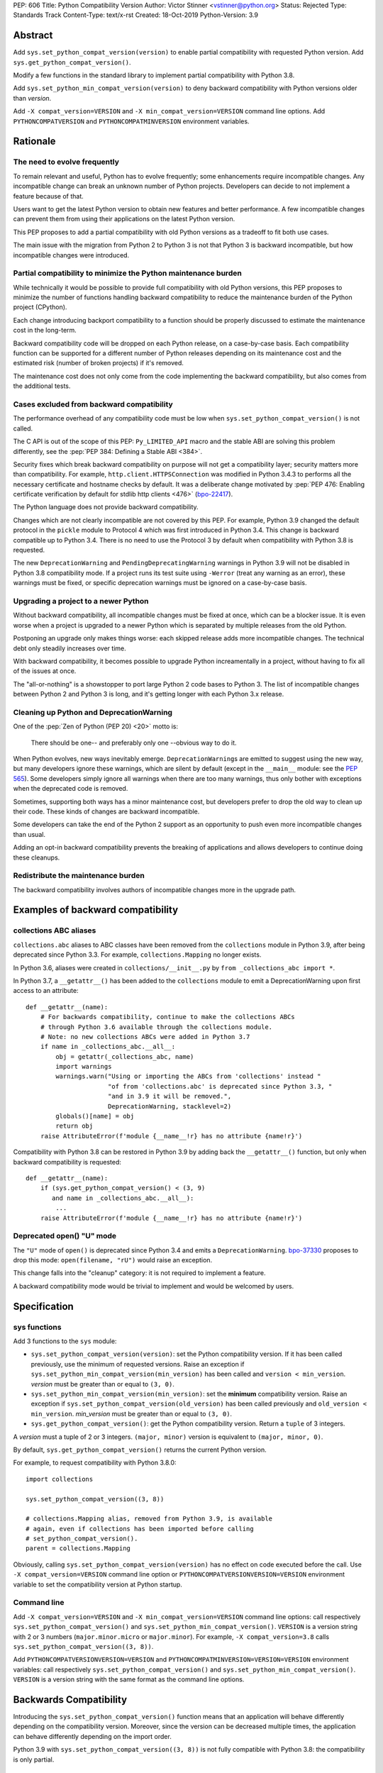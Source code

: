 PEP: 606
Title: Python Compatibility Version
Author: Victor Stinner <vstinner@python.org>
Status: Rejected
Type: Standards Track
Content-Type: text/x-rst
Created: 18-Oct-2019
Python-Version: 3.9


Abstract
========

Add ``sys.set_python_compat_version(version)`` to enable partial
compatibility with requested Python version. Add
``sys.get_python_compat_version()``.

Modify a few functions in the standard library to implement partial
compatibility with Python 3.8.

Add ``sys.set_python_min_compat_version(version)`` to deny backward
compatibility with Python versions older than *version*.

Add ``-X compat_version=VERSION`` and ``-X min_compat_version=VERSION``
command line options. Add ``PYTHONCOMPATVERSION`` and
``PYTHONCOMPATMINVERSION`` environment variables.


Rationale
=========

The need to evolve frequently
-----------------------------

To remain relevant and useful, Python has to evolve frequently; some
enhancements require incompatible changes. Any incompatible change can
break an unknown number of Python projects.  Developers can decide to
not implement a feature because of that.

Users want to get the latest Python version to obtain new features and
better performance. A few incompatible changes can prevent them from using their
applications on the latest Python version.

This PEP proposes to add a partial compatibility with old Python
versions as a tradeoff to fit both use cases.

The main issue with the migration from Python 2 to Python 3 is not that
Python 3 is backward incompatible, but how incompatible changes were
introduced.


Partial compatibility to minimize the Python maintenance burden
---------------------------------------------------------------

While technically it would be possible to provide full compatibility
with old Python versions, this PEP proposes to minimize the number of
functions handling backward compatibility to reduce the maintenance
burden of the Python project (CPython).

Each change introducing backport compatibility to a function should be
properly discussed to estimate the maintenance cost in the long-term.

Backward compatibility code will be dropped on each Python release, on a
case-by-case basis. Each compatibility function can be supported for a
different number of Python releases depending on its maintenance cost
and the estimated risk (number of broken projects) if it's removed.

The maintenance cost does not only come from the code implementing the
backward compatibility, but also comes from the additional tests.


Cases excluded from backward compatibility
------------------------------------------

The performance overhead of any compatibility code must be low when
``sys.set_python_compat_version()`` is not called.

The C API is out of the scope of this PEP: ``Py_LIMITED_API`` macro and
the stable ABI are solving this problem differently, see the :pep:`PEP 384:
Defining a Stable ABI <384>`.

Security fixes which break backward compatibility on purpose will
not get a compatibility layer; security matters more than compatibility.
For example, ``http.client.HTTPSConnection`` was modified in Python
3.4.3 to performs all the necessary certificate and hostname checks by
default. It was a deliberate change motivated by :pep:`PEP 476: Enabling
certificate verification by default for stdlib http clients
<476>` (`bpo-22417
<https://bugs.python.org/issue22417>`_).

The Python language does not provide backward compatibility.

Changes which are not clearly incompatible are not covered by this PEP.
For example, Python 3.9 changed the default protocol in the ``pickle``
module to Protocol 4 which was first introduced in Python 3.4. This
change is backward compatible up to Python 3.4. There is no need to use
the Protocol 3 by default when compatibility with Python 3.8 is
requested.

The new ``DeprecationWarning`` and ``PendingDeprecatingWarning`` warnings
in Python 3.9 will not be disabled in Python 3.8 compatibility mode.
If a project runs its test suite using ``-Werror`` (treat any warning as
an error), these warnings must be fixed, or specific deprecation
warnings must be ignored on a case-by-case basis.


Upgrading a project to a newer Python
-------------------------------------

Without backward compatibility, all incompatible changes must be fixed
at once, which can be a blocker issue. It is even worse when a project
is upgraded to a newer Python which is separated by multiple releases
from the old Python.

Postponing an upgrade only makes things worse: each skipped release adds
more incompatible changes. The technical debt only steadily
increases over time.

With backward compatibility, it becomes possible to upgrade Python
increamentally in a project, without having to fix all of the issues at once.

The "all-or-nothing" is a showstopper to port large Python 2 code bases
to Python 3. The list of incompatible changes between Python 2 and
Python 3 is long, and it's getting longer with each Python 3.x release.


Cleaning up Python and DeprecationWarning
-----------------------------------------

One of the :pep:`Zen of Python (PEP 20)
<20>` motto is:

    There should be one-- and preferably only one --obvious way to do
    it.

When Python evolves, new ways inevitably emerge. ``DeprecationWarning``\ s
are emitted to suggest using the new way, but many developers ignore
these warnings, which are silent by default (except in the ``__main__``
module: see the :pep:`565`).
Some developers simply ignore all warnings when there are too many
warnings, thus only bother with exceptions when the deprecated code is
removed.

Sometimes, supporting both ways has a minor maintenance cost, but
developers prefer to drop the old way to clean up their code. These kinds of
changes are backward incompatible.

Some developers can take the end of the Python 2 support as an
opportunity to push even more incompatible changes than usual.

Adding an opt-in backward compatibility prevents the breaking of
applications and allows developers to continue doing these cleanups.


Redistribute the maintenance burden
-----------------------------------

The backward compatibility involves authors of incompatible
changes more in the upgrade path.


Examples of backward compatibility
==================================

collections ABC aliases
-----------------------

``collections.abc`` aliases to ABC classes have been removed from the
``collections`` module in Python 3.9, after being deprecated since
Python 3.3. For example, ``collections.Mapping`` no longer exists.

In Python 3.6, aliases were created in ``collections/__init__.py`` by
``from _collections_abc import *``.

In Python 3.7, a ``__getattr__()`` has been added to the ``collections``
module to emit a DeprecationWarning upon first access to an
attribute::

    def __getattr__(name):
        # For backwards compatibility, continue to make the collections ABCs
        # through Python 3.6 available through the collections module.
        # Note: no new collections ABCs were added in Python 3.7
        if name in _collections_abc.__all__:
            obj = getattr(_collections_abc, name)
            import warnings
            warnings.warn("Using or importing the ABCs from 'collections' instead "
                          "of from 'collections.abc' is deprecated since Python 3.3, "
                          "and in 3.9 it will be removed.",
                          DeprecationWarning, stacklevel=2)
            globals()[name] = obj
            return obj
        raise AttributeError(f'module {__name__!r} has no attribute {name!r}')

Compatibility with Python 3.8 can be restored in Python 3.9 by adding
back the ``__getattr__()`` function, but only when backward
compatibility is requested::

    def __getattr__(name):
        if (sys.get_python_compat_version() < (3, 9)
           and name in _collections_abc.__all__):
            ...
        raise AttributeError(f'module {__name__!r} has no attribute {name!r}')


Deprecated open() "U" mode
--------------------------

The ``"U"`` mode of ``open()`` is deprecated since Python 3.4 and emits a
``DeprecationWarning``. `bpo-37330
<https://bugs.python.org/issue37330>`_ proposes to drop this mode:
``open(filename, "rU")`` would raise an exception.

This change falls into the "cleanup" category: it is not required to
implement a feature.

A backward compatibility mode would be trivial to implement and would be
welcomed by users.


Specification
=============

sys functions
-------------

Add 3 functions to the ``sys`` module:

* ``sys.set_python_compat_version(version)``: set the Python
  compatibility version. If it has been called previously, use the
  minimum of requested versions. Raise an exception if
  ``sys.set_python_min_compat_version(min_version)`` has been called and
  ``version < min_version``.
  *version* must be greater than or equal to ``(3, 0)``.

* ``sys.set_python_min_compat_version(min_version)``: set the
  **minimum** compatibility version. Raise an exception if
  ``sys.set_python_compat_version(old_version)`` has been called
  previously and ``old_version < min_version``.
  *min_version* must be greater than or equal to ``(3, 0)``.

* ``sys.get_python_compat_version()``: get the Python compatibility
  version. Return a ``tuple`` of 3 integers.

A *version* must a tuple of 2 or 3 integers. ``(major, minor)`` version
is equivalent to ``(major, minor, 0)``.

By default, ``sys.get_python_compat_version()`` returns the current
Python version.

For example, to request compatibility with Python 3.8.0::

    import collections

    sys.set_python_compat_version((3, 8))

    # collections.Mapping alias, removed from Python 3.9, is available
    # again, even if collections has been imported before calling
    # set_python_compat_version().
    parent = collections.Mapping

Obviously, calling ``sys.set_python_compat_version(version)`` has no
effect on code executed before the call. Use ``-X
compat_version=VERSION`` command line option or
``PYTHONCOMPATVERSIONVERSION=VERSION`` environment variable to set the
compatibility version at Python startup.

Command line
------------

Add ``-X compat_version=VERSION`` and ``-X min_compat_version=VERSION``
command line options: call respectively
``sys.set_python_compat_version()`` and
``sys.set_python_min_compat_version()``. ``VERSION`` is a version string
with 2 or 3 numbers (``major.minor.micro`` or ``major.minor``). For
example, ``-X compat_version=3.8`` calls
``sys.set_python_compat_version((3, 8))``.

Add ``PYTHONCOMPATVERSIONVERSION=VERSION`` and
``PYTHONCOMPATMINVERSION=VERSION=VERSION`` environment variables: call
respectively ``sys.set_python_compat_version()`` and
``sys.set_python_min_compat_version()``.  ``VERSION`` is a version
string with the same format as the command line options.


Backwards Compatibility
=======================

Introducing the ``sys.set_python_compat_version()`` function means that an
application will behave differently depending on the compatibility
version. Moreover, since the version can be decreased multiple times,
the application can behave differently depending on the import order.

Python 3.9 with ``sys.set_python_compat_version((3, 8))`` is not fully
compatible with Python 3.8: the compatibility is only partial.


Security Implications
=====================

``sys.set_python_compat_version()`` must not disable security fixes.


Alternatives
============

Provide a workaround for each incompatible change
-------------------------------------------------

An application can work around most incompatible changes which
impacts it.

For example, ``collections`` aliases can be added back using::

    import collections.abc
    collections.Mapping = collections.abc.Mapping
    collections.Sequence = collections.abc.Sequence

Handle backward compatibility in the parser
-------------------------------------------

The parser is modified to support multiple versions of the Python
language (grammar).

The current Python parser cannot be easily modified for that. AST and
grammar are hardcoded to a single Python version.

In Python 3.8, ``compile()`` has an undocumented
``_feature_version`` to not consider ``async`` and ``await`` as
keywords.

The latest major language backward incompatible change was Python 3.7
which made ``async`` and ``await`` real keywords. It seems like Twisted
was the only affected project, and Twisted had a single affected
function (it used a parameter called ``async``).

Handling backward compatibility in the parser seems quite complex, not
only to modify the parser, but also for developers who have to check
which version of the Python language is used.

from __future__ import python38_syntax
^^^^^^^^^^^^^^^^^^^^^^^^^^^^^^^^^^^^^^

Add ``pythonXY_syntax`` to the ``__future__`` module. It would enable
backward compatibility with Python X.Y syntax, but only for the current
file.

With this option, there is no need to change
``sys.implementation.cache_tag`` to use a different ``.pyc`` filename,
since the parser will always produce the same output for the same input
(except for the optimization level).

For example::

    from __future__ import python35_syntax

    async = 1
    await = 2

Update cache_tag
^^^^^^^^^^^^^^^^

Modify the parser to use ``sys.get_python_compat_version()`` to choose
the version of the Python language.

``sys.set_python_compat_version()`` updates
``sys.implementation.cache_tag`` to include the compatibility version
without the micro version as a suffix. For example, Python 3.9 uses
``'cpython-39'`` by default, but
``sys.set_python_compat_version((3, 7, 2))`` sets ``cache_tag`` to
``'cpython-39-37'``. Changes to the Python language are now allowed
in micro releases.

One problem is that ``import asyncio`` is likely to fail if
``sys.set_python_compat_version((3, 6))`` has been called previously.
The code of the ``asyncio`` module requires ``async`` and ``await`` to
be real keywords (change done in Python 3.7).

Another problem is that regular users cannot write ``.pyc`` files into
system directories, and so cannot create them on demand. It means that
``.pyc`` optimization cannot be used in the backward compatibility mode.

One solution for that is to modify the Python installer and Python
package installers to precompile ``.pyc`` files not only for the current
Python version, but also for multiple older Python versions (up to
Python 3.0?).

Each ``.py`` file would have 3n ``.pyc`` files (3 optimization levels),
where ``n`` is the number of supported Python versions. For example, it
means 6 ``.pyc`` files, instead of 3, to support Python 3.8 and Python
3.9.


Temporary moratorium on incompatible changes
--------------------------------------------

In 2009, :pep:`3003` "Python Language Moratorium" proposed a
temporary moratorium (suspension) of all changes to the Python language
syntax, semantics, and built-ins for Python 3.1 and Python 3.2.

In May 2018, during the :pep:`572` discussions, it was also proposed to slow
down Python changes: see the python-dev thread `Slow down...
<https://mail.python.org/archives/list/python-dev@python.org/thread/HHKRXOMRJQH75VNM3JMSQIOOU6MIUB24/#PHA35EAPNONZMTOYBINGFR6XXNMCDPFQ>`_

`Barry Warsaw's call on this
<https://mail.python.org/archives/list/python-dev@python.org/message/XR7IF2OB3S72KBP3PEQ3IKBOERE4FV2I/>`_:

    I don’t believe that the way for Python to remain relevant and
    useful for the next 10 years is to cease all language evolution.
    Who knows what the computing landscape will look like in 5 years,
    let alone 10?  Something as arbitrary as a 10-year moratorium is
    (again, IMHO) a death sentence for the language.

PEP 387
-------

:pep:`PEP 387 -- Backwards Compatibility Policy
<387>` proposes a process to make
incompatible changes. The main point is the 4th step of the process:

    See if there's any feedback. Users not involved in the original
    discussions may comment now after seeing the warning. Perhaps
    reconsider.

PEP 497
-------

:pep:`PEP 497 -- A standard mechanism for backward compatibility
<497>` proposes different
solutions to provide backward compatibility.

Except for the ``__past__`` mechanism idea, :pep:`497` does not propose
concrete solutions:

    When an incompatible change to core language syntax or semantics is
    being made, Python-dev's policy is to prefer and expect that,
    wherever possible, a mechanism for backward compatibility be
    considered and provided for future Python versions after the
    breaking change is adopted by default, in addition to any mechanisms
    proposed for forward compatibility such as new future_statements.


Examples of incompatible changes
================================

Python 3.8
----------

Examples of Python 3.8 incompatible changes:

* (During beta phase) ``PyCode_New()`` required a new parameter: it
  broke all Cython extensions (all projects distributing precompiled
  Cython code). This change has been reverted during the 3.8 beta phase
  and a new ``PyCode_NewWithPosOnlyArgs()`` function was added instead.

* ``types.CodeType`` requires an additional mandatory parameter.
  The ``CodeType.replace()`` function was added to help projects to no
  longer depend on the exact signature of the ``CodeType`` constructor.

* C extensions are no longer linked to libpython.

* ``sys.abiflags`` changed from ``'m'`` to an empty string.
  For example, ``python3.8m`` program is gone.

* The C structure ``PyInterpreterState`` was made opaque.

  * Blender:

    * https://bugzilla.redhat.com/show_bug.cgi?id=1734980#c6
    * https://developer.blender.org/D6038

* XML attribute order: `bpo-34160
  <https://bugs.python.org/issue34160>`_. Broken projects:

  * `coverage <https://bugs.python.org/issue34160#msg329612>`_
  * `docutils <https://sourceforge.net/p/docutils/bugs/359/>`_
  * `pcs <https://bugzilla.redhat.com/show_bug.cgi?id=1705475>`_
  * `python-glyphsLib
    <https://bugzilla.redhat.com/show_bug.cgi?id=1705391>`_

Backward compatibility cannot be added for all these changes. For
example, changes in the C API and in the build system are out of the
scope of this PEP.

See `What’s New In Python 3.8: API and Feature Removals
<https://docs.python.org/dev/whatsnew/3.8.html#api-and-feature-removals>`_
for all changes.

See also the `Porting to Python 3.8
<https://docs.python.org/dev/whatsnew/3.8.html#porting-to-python-3-8>`_
section of What’s New In Python 3.8.


Python 3.7
----------

Examples of Python 3.7 incompatible changes:

* ``async`` and ``await`` are now reserved keywords.
* Several undocumented internal imports were removed. One example is
  that ``os.errno`` is no longer available; use ``import errno``
  directly instead. Note that such undocumented internal imports may be
  removed any time without notice, even in micro version releases.
* Unknown escapes consisting of ``'\'`` and an ASCII letter in
  replacement templates for ``re.sub()`` were deprecated in Python 3.5,
  and will now cause an error.
* The ``asyncio.windows_utils.socketpair()`` function has been removed:
  it was an alias to ``socket.socketpair()``.
* ``asyncio`` no longer exports the ``selectors`` and ``_overlapped``
  modules as ``asyncio.selectors`` and ``asyncio._overlapped``. Replace
  ``from asyncio import selectors`` with ``import selectors``.
* :pep:`479` is enabled for all code in Python 3.7, meaning that
  ``StopIteration`` exceptions raised directly or indirectly in
  coroutines and generators are transformed into ``RuntimeError``
  exceptions.
* ``socketserver.ThreadingMixIn.server_close()`` now waits until all
  non-daemon threads complete.  Set the new ``block_on_close`` class
  attribute to ``False`` to get the pre-3.7 behaviour.
* The ``struct.Struct.format`` type is now ``str`` instead of
  ``bytes``.
* ``repr`` for ``datetime.timedelta`` has changed to include the keyword
  arguments in the output.
* ``tracemalloc.Traceback`` frames are now sorted from oldest to most
  recent to be more consistent with ``traceback``.

Adding backward compatibility for most of these changes would be easy.

See also the `Porting to Python 3.7
<https://docs.python.org/dev/whatsnew/3.7.html#porting-to-python-3-7>`_
section of What’s New In Python 3.7.


Micro releases
--------------

Sometimes, incompatible changes are introduced in micro releases
(``micro`` in ``major.minor.micro``) to fix bugs or security
vulnerabilities. Examples include:

* Python 3.7.2, ``compileall`` and  ``py_compile`` module: the
  *invalidation_mode* parameter's default value is updated to ``None``;
  the ``SOURCE_DATE_EPOCH`` environment variable no longer
  overrides the value of the *invalidation_mode* argument, and
  determines its default value instead.

* Python 3.7.1, ``xml`` modules: the SAX parser no longer processes
  general external entities by default to increase security by default.

* Python 3.5.2, ``os.urandom()``: on Linux, if the ``getrandom()``
  syscall blocks (the urandom entropy pool is not initialized yet), fall
  back on reading ``/dev/urandom``.

* Python 3.5.1, ``sys.setrecursionlimit()``: a ``RecursionError``
  exception is now raised if the new limit is too low at the current
  recursion depth.

* Python 3.4.4, ``ssl.create_default_context()``: RC4 was dropped from
  the default cipher string.

* Python 3.4.3, ``http.client``: ``HTTPSConnection`` now performs all
  the necessary certificate and hostname checks by default.

* Python 3.4.2, ``email.message``: ``EmailMessage.is_attachment()`` is
  now a method instead of a property, for consistency with
  ``Message.is_multipart()``.

* Python 3.4.1, ``os.makedirs(name, mode=0o777, exist_ok=False)``:
  Before Python 3.4.1, if *exist_ok* was ``True`` and the directory
  existed, ``makedirs()`` would still raise an error if *mode* did not
  match the mode of the existing directory. Since this behavior was
  impossible to implement safely, it was removed in Python 3.4.1
  (`bpo-21082 <https://bugs.python.org/issue21082>`_).

Examples of changes made in micro releases which are not backward
incompatible:

* ``ssl.OP_NO_TLSv1_3`` constant was added to 2.7.15, 3.6.3 and 3.7.0
  for backwards compatibility with OpenSSL 1.0.2.
* ``typing.AsyncContextManager`` was added to Python 3.6.2.
* The ``zipfile`` module accepts a path-like object since Python 3.6.2.
* ``loop.create_future()`` was added to Python 3.5.2 in the ``asyncio``
  module.

No backward compatibility code is needed for these kinds of changes.


References
==========

Accepted PEPs:

* :pep:`PEP 5 -- Guidelines for Language Evolution
  <5>`
* :pep:`PEP 236 -- Back to the __future__
  <236>`
* :pep:`PEP 411 -- Provisional packages in the Python standard library
  <411>`
* :pep:`PEP 3002 -- Procedure for Backwards-Incompatible Changes
  <3002>`

Draft PEPs:

* :pep:`PEP 602 -- Annual Release Cycle for Python
  <602>`
* :pep:`PEP 605 -- A rolling feature release stream for CPython
  <605>`
* See also withdrawn :pep:`PEP 598 -- Introducing incremental feature
  releases <598>`


Copyright
=========

This document is placed in the public domain or under the
CC0-1.0-Universal license, whichever is more permissive.



..
   Local Variables:
   mode: indented-text
   indent-tabs-mode: nil
   sentence-end-double-space: t
   fill-column: 70
   coding: utf-8
   End:
